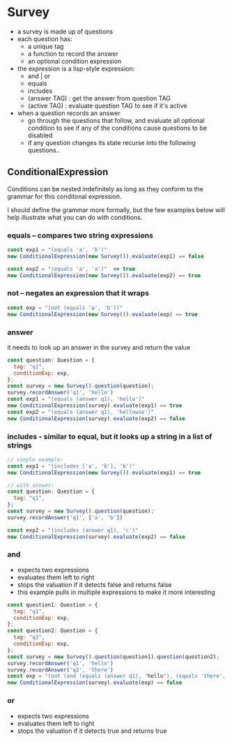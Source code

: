 * Survey 

- a survey is made up of questions
- each question has:
    - a unique tag
    - a function to record the answer
    - an optional condition expression

- the expression is a lisp-style expression:
    - and | or
    - equals
    - includes
    - (answer TAG) : get the answer from question TAG
    - (active TAG) : evaluate question TAG to see if it's active

- when a question records an answer
    - go through the questions that follow, and evaluate all optional condition to see if 
      any of the conditions cause questions to be disabled
    - if any question changes its state recurse into the following questions..

** ConditionalExpression

Conditions can be nested indefinitely as long as they conform to the grammar
for this conditonal expression.

I should define the grammar more formally, but the few examples below will help
illustrate what you can do with conditions.

*** equals -- compares two string expressions

#+BEGIN_SRC js
    const exp1 = "(equals 'a', 'b')"
    new ConditionalExpression(new Survey()).evaluate(exp1) == false

    const exp2 = "(equals 'a', 'a')"  => true
    new ConditionalExpression(new Survey()).evaluate(exp2) == true
#+END_SRC

*** not -- negates an expression that it wraps

#+BEGIN_SRC js
    const exp = "(not (equals 'a', 'b'))"
    new ConditionalExpression(new Survey()).evaluate(exp) == true
#+END_SRC

*** answer
    it needs to look up an answer in the survey and return the value

#+BEGIN_SRC js
    const question: Question = {
      tag: "q1",
      conditionExp: exp,
    };
    const survey = new Survey().question(question);
    survey.recordAnswer('q1', 'hello')
    const exp1 = "(equals (answer q1), 'hello')"
    new ConditionalExpression(survey).evaluate(exp1) == true
    const exp2 = "(equals (answer q1), 'hellowse')"
    new ConditionalExpression(survey).evaluate(exp2) == false
#+END_SRC

*** includes - similar to equal, but it looks up a string in a list of strings

#+BEGIN_SRC js
    // simple example:
    const exp1 = "(includes ['a', 'b'], 'b')"
    new ConditionalExpression(new Survey()).evaluate(exp1) == true

    // with answer:
    const question: Question = {
      tag: "q1",
    };
    const survey = new Survey().question(question);
    survey.recordAnswer('q1', ['a', 'b'])

    const exp2 = "(includes (answer q1), 'c')"
    new ConditionalExpression(survey).evaluate(exp2) == false
#+END_SRC

*** and
    - expects two expressions
    - evaluates them left to right
    - stops the valuation if it detects false and returns false
    - this example pulls in multiple expressions to make it more interesting
#+BEGIN_SRC js
    const question1: Question = {
      tag: "q1",
      conditionExp: exp,
    };
    const question2: Question = {
      tag: "q2",
      conditionExp: exp,
    };
    const survey = new Survey().question(question1).question(question2);
    survey.recordAnswer('q1', 'hello')
    survey.recordAnswer('q2', 'there') 
    const exp = "(not (and (equals (answer q1), "hello"), (equals 'there', (answer q2))))" 
    new ConditionalExpression(survey).evaluate(exp) == false
#+END_SRC

*** or
    - expects two expressions
    - evaluates them left to right
    - stops the valuation if it detects true and returns true
